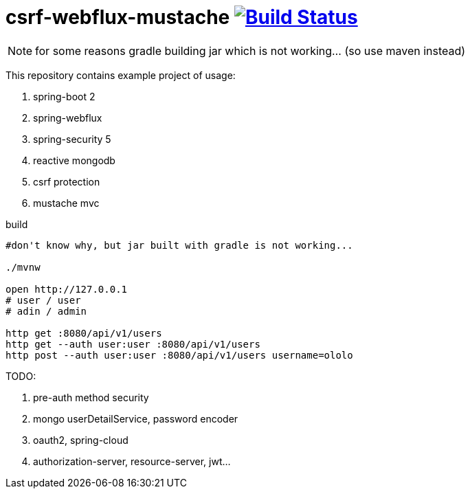 = csrf-webflux-mustache image:https://travis-ci.org/daggerok/csrf-spring-webflux-mustache.svg?branch=master["Build Status", link="https://travis-ci.org/daggerok/csrf-spring-webflux-mustache"]

NOTE: for some reasons gradle building jar which is not working... (so use maven instead)

This repository contains example project of usage:

. spring-boot 2
. spring-webflux
. spring-security 5
. reactive mongodb
. csrf protection
. mustache mvc

.build
----
#don't know why, but jar built with gradle is not working...

./mvnw

open http://127.0.0.1
# user / user
# adin / admin

http get :8080/api/v1/users
http get --auth user:user :8080/api/v1/users
http post --auth user:user :8080/api/v1/users username=ololo
----

TODO:

. pre-auth method security
. mongo userDetailService, password encoder
. oauth2, spring-cloud
. authorization-server, resource-server, jwt...

